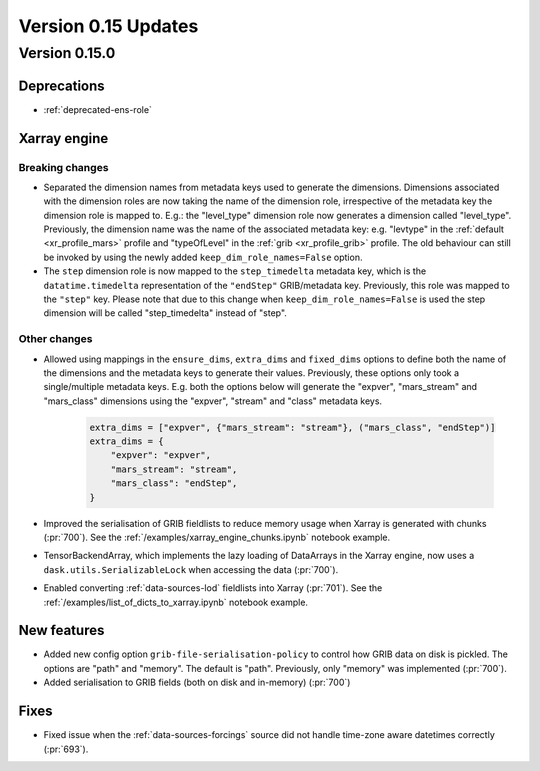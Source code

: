 Version 0.15 Updates
/////////////////////////


Version 0.15.0
===============

Deprecations
+++++++++++++++++++

- :ref:`deprecated-ens-role`

Xarray engine
++++++++++++++++++++++++++++++

Breaking changes
-------------------

- Separated the dimension names from metadata keys used to generate the dimensions. Dimensions associated with the dimension roles are now taking the name of the dimension role, irrespective of the metadata key the dimension role is mapped to. E.g.: the "level_type" dimension role now generates a dimension called "level_type". Previously, the dimension name was the name of the associated metadata key: e.g. "levtype" in the :ref:`default <xr_profile_mars>` profile and "typeOfLevel" in the :ref:`grib <xr_profile_grib>` profile. The old behaviour can still be invoked by using the newly added ``keep_dim_role_names=False`` option.
- The ``step`` dimension role is now mapped to the ``step_timedelta`` metadata key, which is the ``datatime.timedelta`` representation of the ``"endStep"`` GRIB/metadata key. Previously, this role was mapped to the ``"step"`` key. Please note that due to this change when ``keep_dim_role_names=False`` is used the step dimension will be called "step_timedelta" instead of "step".


Other changes
-------------------

- Allowed using mappings in the ``ensure_dims``, ``extra_dims`` and ``fixed_dims`` options to define both the name of the dimensions and the metadata keys to generate their values. Previously, these options only took a single/multiple metadata keys. E.g. both the options below will generate the "expver", "mars_stream" and "mars_class" dimensions using the "expver", "stream" and "class" metadata keys.

   .. code-block:: python

       extra_dims = ["expver", {"mars_stream": "stream"}, ("mars_class", "endStep")]
       extra_dims = {
           "expver": "expver",
           "mars_stream": "stream",
           "mars_class": "endStep",
       }


- Improved the serialisation of GRIB fieldlists to reduce memory usage when Xarray is generated with chunks (:pr:`700`). See the :ref:`/examples/xarray_engine_chunks.ipynb` notebook example.
- TensorBackendArray, which implements the lazy loading of DataArrays in the Xarray engine, now uses a ``dask.utils.SerializableLock`` when accessing the data (:pr:`700`).
- Enabled converting :ref:`data-sources-lod` fieldlists into Xarray (:pr:`701`). See the :ref:`/examples/list_of_dicts_to_xarray.ipynb` notebook example.


New features
+++++++++++++++++

- Added new config option ``grib-file-serialisation-policy`` to control how GRIB data on disk is pickled. The options are "path" and "memory". The default is "path". Previously, only "memory" was implemented (:pr:`700`).
- Added serialisation to GRIB fields (both on disk and in-memory) (:pr:`700`)


Fixes
+++++++++++++++++

- Fixed issue when the :ref:`data-sources-forcings` source  did not handle time-zone aware datetimes correctly (:pr:`693`).
